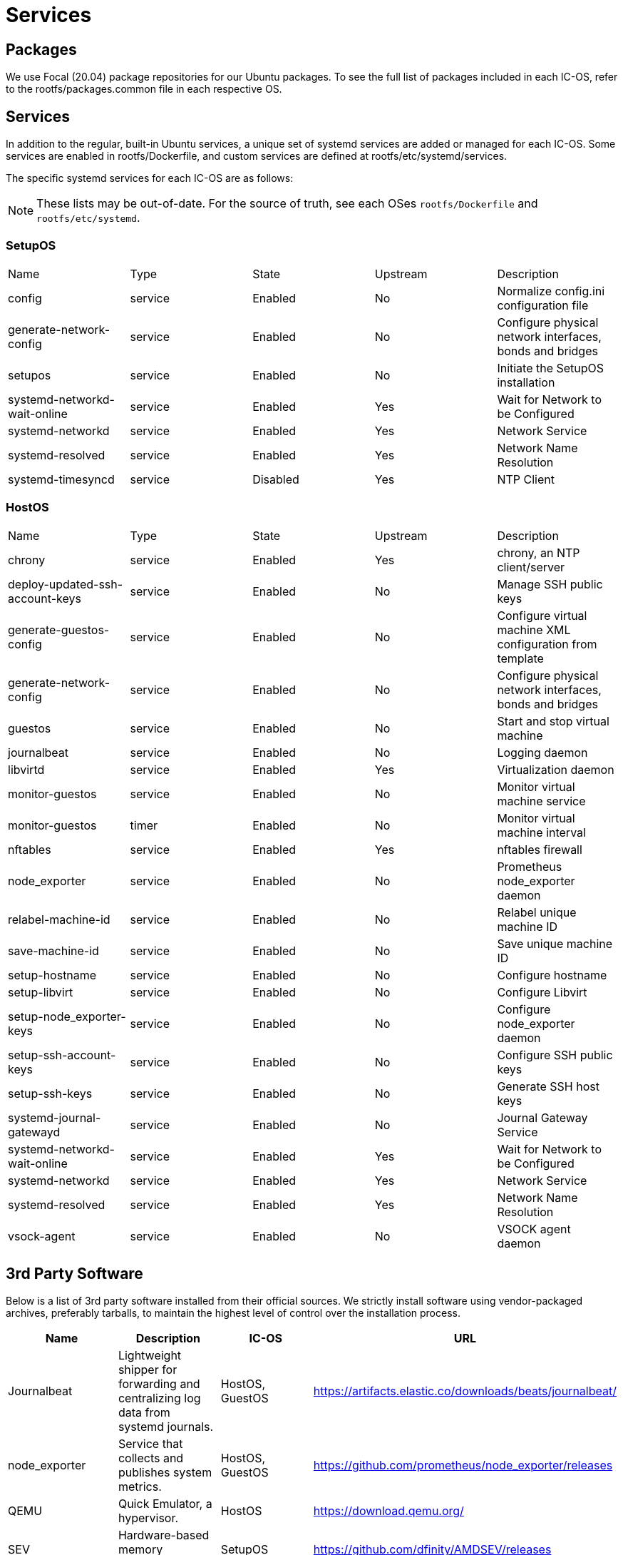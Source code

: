 = Services

== Packages

We use Focal (20.04) package repositories for our Ubuntu packages.
To see the full list of packages included in each IC-OS, refer to the rootfs/packages.common file in each respective OS.

== Services

In addition to the regular, built-in Ubuntu services, a unique set of systemd services are added or managed for each IC-OS. Some services are enabled in rootfs/Dockerfile, and custom services are defined at rootfs/etc/systemd/services.

The specific systemd services for each IC-OS are as follows:

[NOTE]
These lists may be out-of-date. For the source of truth, see each OSes `rootfs/Dockerfile` and `rootfs/etc/systemd`.

=== SetupOS

|====
|Name                           |Type   |State   |Upstream|Description
|config                         |service|Enabled |No      |Normalize config.ini configuration file
|generate-network-config        |service|Enabled |No      |Configure physical network interfaces, bonds and bridges
|setupos                        |service|Enabled |No      |Initiate the SetupOS installation
|systemd-networkd-wait-online   |service|Enabled |Yes     |Wait for Network to be Configured
|systemd-networkd               |service|Enabled |Yes     |Network Service
|systemd-resolved               |service|Enabled |Yes     |Network Name Resolution
|systemd-timesyncd              |service|Disabled|Yes     |NTP Client
|====

=== HostOS

|====
|Name                           |Type   |State  |Upstream|Description
|chrony                         |service|Enabled|Yes     |chrony, an NTP client/server
|deploy-updated-ssh-account-keys|service|Enabled|No      |Manage SSH public keys
|generate-guestos-config        |service|Enabled|No      |Configure virtual machine XML configuration from template
|generate-network-config        |service|Enabled|No      |Configure physical network interfaces, bonds and bridges
|guestos                        |service|Enabled|No      |Start and stop virtual machine
|journalbeat                    |service|Enabled|No      |Logging daemon
|libvirtd                       |service|Enabled|Yes     |Virtualization daemon
|monitor-guestos                |service|Enabled|No      |Monitor virtual machine service
|monitor-guestos                |timer  |Enabled|No      |Monitor virtual machine interval
|nftables                       |service|Enabled|Yes     |nftables firewall
|node_exporter                  |service|Enabled|No      |Prometheus node_exporter daemon
|relabel-machine-id             |service|Enabled|No      |Relabel unique machine ID
|save-machine-id                |service|Enabled|No      |Save unique machine ID
|setup-hostname                 |service|Enabled|No      |Configure hostname
|setup-libvirt                  |service|Enabled|No      |Configure Libvirt
|setup-node_exporter-keys       |service|Enabled|No      |Configure node_exporter daemon
|setup-ssh-account-keys         |service|Enabled|No      |Configure SSH public keys
|setup-ssh-keys                 |service|Enabled|No      |Generate SSH host keys
|systemd-journal-gatewayd       |service|Enabled|No      |Journal Gateway Service
|systemd-networkd-wait-online   |service|Enabled|Yes     |Wait for Network to be Configured
|systemd-networkd               |service|Enabled|Yes     |Network Service
|systemd-resolved               |service|Enabled|Yes     |Network Name Resolution
|vsock-agent                    |service|Enabled|No      |VSOCK agent daemon
|====

== 3rd Party Software

Below is a list of 3rd party software installed from their official sources. We strictly install software using vendor-packaged archives, preferably tarballs, to maintain the highest level of control over the installation process.

|====
|Name           |Description | IC-OS |URL

|Journalbeat    |Lightweight shipper for forwarding and centralizing log data from systemd journals. | HostOS, GuestOS |https://artifacts.elastic.co/downloads/beats/journalbeat/

|node_exporter  |Service that collects and publishes system metrics. | HostOS, GuestOS |https://github.com/prometheus/node_exporter/releases

|QEMU           |Quick Emulator, a hypervisor.| HostOS |https://download.qemu.org/

|SEV           |Hardware-based memory encryption.| SetupOS |https://github.com/dfinity/AMDSEV/releases

|====
